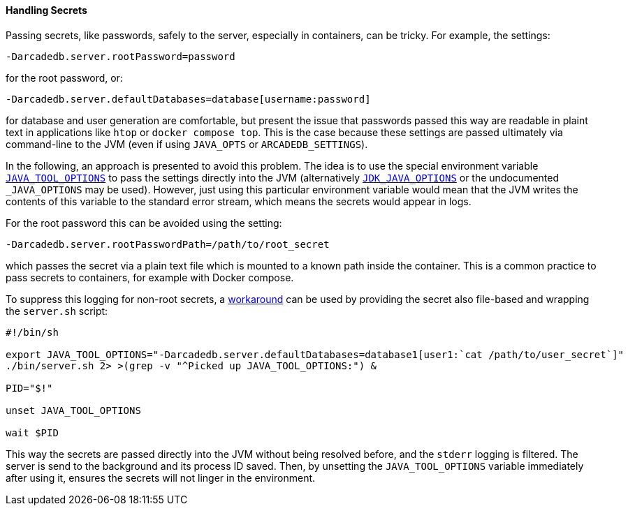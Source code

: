[[secrets]]
==== Handling Secrets

Passing secrets, like passwords, safely to the server, especially in containers, can be tricky.
For example, the settings:
```
-Darcadedb.server.rootPassword=password
```
for the root password, or:
```
-Darcadedb.server.defaultDatabases=database[username:password]
```
for database and user generation are comfortable,
but present the issue that passwords passed this way are readable in plaint text
in applications like `htop` or `docker compose top`.
This is the case because these settings are passed ultimately via command-line to the JVM (even if using `JAVA_OPTS` or `ARCADEDB_SETTINGS`).

In the following, an approach is presented to avoid this problem.
The idea is to use the special environment variable https://docs.oracle.com/en/java/javase/11/troubleshoot/environment-variables-and-system-properties.html#GUID-BE6E7B7F-A4BE-45C0-9078-AA8A66754B97[`JAVA_TOOL_OPTIONS`] to pass the settings
directly into the JVM (alternatively https://docs.oracle.com/en/java/javase/11/tools/java.html#GUID-3B1CE181-CD30-4178-9602-230B800D4FAE__USINGTHEJDK_JAVA_OPTIONSLAUNCHERENV-F3C0E3BA[`JDK_JAVA_OPTIONS`] or the undocumented `_JAVA_OPTIONS` may be used).
However, just using this particular environment variable would mean that the
JVM writes the contents of this variable to the standard error stream,
which means the secrets would appear in logs.

For the root password this can be avoided using the setting:
```
-Darcadedb.server.rootPasswordPath=/path/to/root_secret
```
which passes the secret via a plain text file which is mounted to a known path inside the container.
This is a common practice to pass secrets to containers, for example with Docker compose.

To suppress this logging for non-root secrets,
a https://superuser.com/a/585696/1824014[workaround] can be used
by providing the secret also file-based and wrapping the `server.sh` script:

```shell
#!/bin/sh

export JAVA_TOOL_OPTIONS="-Darcadedb.server.defaultDatabases=database1[user1:`cat /path/to/user_secret`]"
./bin/server.sh 2> >(grep -v "^Picked up JAVA_TOOL_OPTIONS:") &

PID="$!"

unset JAVA_TOOL_OPTIONS

wait $PID
```

This way the secrets are passed directly into the JVM without being resolved before,
and the `stderr` logging is filtered.
The server is send to the background and its process ID saved.
Then, by unsetting the `JAVA_TOOL_OPTIONS` variable immediately after using it,
ensures the secrets will not linger in the environment.
